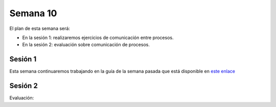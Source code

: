 Semana 10
===========
El plan de esta semana será:

* En la sesión 1: realizaremos ejercicios de comunicación entre procesos.
* En la sesión 2: evaluación sobre comunicación de procesos.

Sesión 1
---------
Esta semana continuaremos trabajando en la guía de la semana pasada 
que está disponible en `este enlace <https://drive.google.com/open?id=1Xwed5QjfMS0zGVsQG8tVgL7aXQ8jxwZZUKN4tDurTDQ>`__

Sesión 2
---------
Evaluación: 
